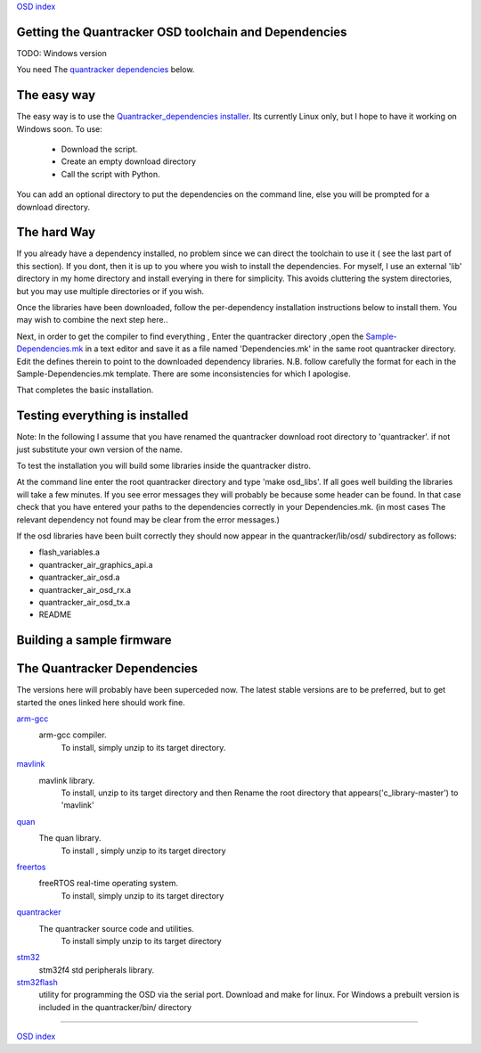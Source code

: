 `OSD index`_

------------------------------------------------------
Getting the Quantracker OSD toolchain and Dependencies
------------------------------------------------------

TODO: Windows version

You need The `quantracker dependencies`_ below. 

------------
The easy way
------------

The easy way is to use the `Quantracker_dependencies installer`_. Its currently Linux only,
but I hope to have it working on Windows soon. To use:

   * Download the script. 
   * Create an empty download directory
   * Call the script with Python. 

You can add an optional directory to put the dependencies on the command line,
else you will be prompted for a download directory.
 
------------
The hard Way
------------

If you already have a dependency installed, no problem
since we can direct the toolchain to use it ( see the last part of this section). 
If you dont, then it is up to you where you wish to install the dependencies.
For myself, I use an external 'lib' directory in my home directory 
and install everying in there for simplicity. This avoids cluttering the system directories, but
you may use multiple directories or  if you wish.

Once the libraries have been downloaded, follow the per-dependency installation instructions  
below to install them. You may wish to combine the next step here..

Next, in order to get the compiler to find everything , Enter the quantracker directory
,open the `Sample-Dependencies.mk`_ in a text editor and save it as a file 
named 'Dependencies.mk' in the same root quantracker directory. Edit the defines therein 
to point to the downloaded dependency libraries. N.B.  follow carefully the format for each in the
Sample-Dependencies.mk template. There are some inconsistencies for which I apologise.


That completes the basic installation. 

-------------------------------
Testing everything is installed
-------------------------------

Note: In the following I assume that you have renamed the quantracker download root directory to
'quantracker'. if not just substitute your own version of the name.

To test the installation you will build some libraries inside the quantracker distro.

At the command line enter the root quantracker directory and type 'make osd_libs'. If all goes well
building the libraries will take a few minutes.
If you see error messages they will probably be because some header can be found. 
In that case check that you have entered your paths to the dependencies correctly in your Dependencies.mk. 
(in most cases The relevant dependency not found  may be clear from the  error messages.)

If the osd libraries have been built correctly they should now appear in the quantracker/lib/osd/ subdirectory
as follows:

- flash_variables.a  
- quantracker_air_graphics_api.a  
- quantracker_air_osd.a  
- quantracker_air_osd_rx.a  
- quantracker_air_osd_tx.a  
- README

--------------------------
Building a sample firmware
--------------------------

.. _`quantracker dependencies`:

----------------------------
The Quantracker Dependencies
----------------------------

The versions here will probably have been superceded now.
The latest stable versions are to be preferred, but to get started the ones linked here should work fine.

`arm-gcc`_
   arm-gcc compiler.
      To install, simply unzip to its target directory.

`mavlink`_
   mavlink library. 
      To install, unzip to its target directory and then
      Rename the root directory that appears('c_library-master') to 'mavlink'
   
`quan`_
   The quan library.
      To install , simply unzip to its target directory

`freertos`_
   freeRTOS real-time operating system.
      To install, simply unzip to its target directory 

`quantracker`_
   The quantracker source code and utilities.
      To install simply unzip to its target directory

`stm32`_
   stm32f4 std peripherals library.

`stm32flash`_
   utility for programming the OSD via the serial port. Download and make for linux. For Windows a prebuilt version
   is included in the quantracker/bin/ directory
   
.. _`Quantracker_dependencies installer`: https://github.com/kwikius/quantracker/blob/master/bin/quantracker_deps_installer.py
.. _`arm-gcc`:  https://launchpad.net/gcc-arm-embedded/4.9/4.9-2014-q4-major/+download/gcc-arm-none-eabi-4_9-2014q4-20141203-linux.tar.bz2
.. _`mavlink`: https://github.com/mavlink/c_library/archive/master.zip
.. _`quan`: https://github.com/kwikius/quan-trunk/archive/master.zip
.. _`freertos`: http://downloads.sourceforge.net/project/freertos/FreeRTOS/V8.2.0/FreeRTOSV8.2.0.zip
.. _`quantracker`: https://github.com/kwikius/quantracker/archive/master.zip
.. _`stm32`: http://www.st.com/st-web-ui/static/active/en/st_prod_software_internet/resource/technical/software/firmware/stm32f4_dsp_stdperiph_lib.zip
.. _`OSD index`: ../index.html
.. _`Sample-Dependencies.mk`: https://github.com/kwikius/quantracker/blob/master/Sample-Dependencies.mk
.. _`stm32flash`:  http://sourceforge.net/projects/stm32flash/files/stm32flash-0.4.tar.gz

----------------------------

`OSD index`_